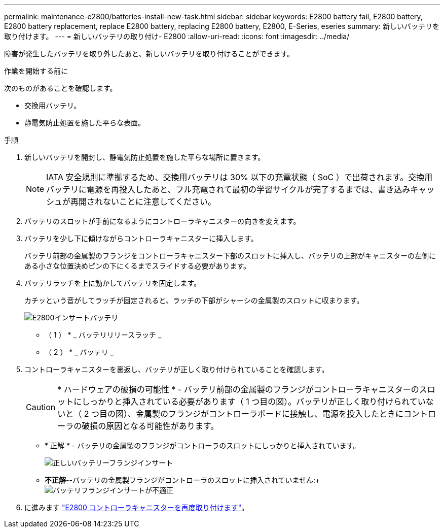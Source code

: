 ---
permalink: maintenance-e2800/batteries-install-new-task.html 
sidebar: sidebar 
keywords: E2800 battery fail, E2800 battery, E2800 battery replacement, replace E2800 battery, replacing E2800 battery, E2800, E-Series, eseries 
summary: 新しいバッテリを取り付けます。 
---
= 新しいバッテリの取り付け- E2800
:allow-uri-read: 
:icons: font
:imagesdir: ../media/


[role="lead"]
障害が発生したバッテリを取り外したあと、新しいバッテリを取り付けることができます。

.作業を開始する前に
次のものがあることを確認します。

* 交換用バッテリ。
* 静電気防止処置を施した平らな表面。


.手順
. 新しいバッテリを開封し、静電気防止処置を施した平らな場所に置きます。
+

NOTE: IATA 安全規則に準拠するため、交換用バッテリは 30% 以下の充電状態（ SoC ）で出荷されます。交換用バッテリに電源を再投入したあと、フル充電されて最初の学習サイクルが完了するまでは、書き込みキャッシュが再開されないことに注意してください。

. バッテリのスロットが手前になるようにコントローラキャニスターの向きを変えます。
. バッテリを少し下に傾けながらコントローラキャニスターに挿入します。
+
バッテリ前部の金属製のフランジをコントローラキャニスター下部のスロットに挿入し、バッテリの上部がキャニスターの左側にある小さな位置決めピンの下にくるまでスライドする必要があります。

. バッテリラッチを上に動かしてバッテリを固定します。
+
カチッという音がしてラッチが固定されると、ラッチの下部がシャーシの金属製のスロットに収まります。

+
image::../media/28_dwg_e2800_insert_battery_maint-e2800.gif[E2800インサートバッテリ]

+
* （ 1 ） * _ バッテリリリースラッチ _

+
* （ 2 ） * _ バッテリ _

. コントローラキャニスターを裏返し、バッテリが正しく取り付けられていることを確認します。
+

CAUTION: * ハードウェアの破損の可能性 * - バッテリ前部の金属製のフランジがコントローラキャニスターのスロットにしっかりと挿入されている必要があります（ 1 つ目の図）。バッテリが正しく取り付けられていないと（ 2 つ目の図）、金属製のフランジがコントローラボードに接触し、電源を投入したときにコントローラの破損の原因となる可能性があります。

+
** * 正解 * - バッテリの金属製のフランジがコントローラのスロットにしっかりと挿入されています。
+
image:../media/28_dwg_e2800_battery_flange_ok_maint-e2800.gif["正しいバッテリーフランジインサート"]

** *不正解*--バッテリの金属製フランジがコントローラのスロットに挿入されていません:+image:../media/28_dwg_e2800_battery_flange_not_ok_maint-e2800.gif["バッテリフランジインサートが不適正"]


. に進みます link:batteries-reinstall-controller-canister-task.html["E2800 コントローラキャニスターを再度取り付けます"]。

